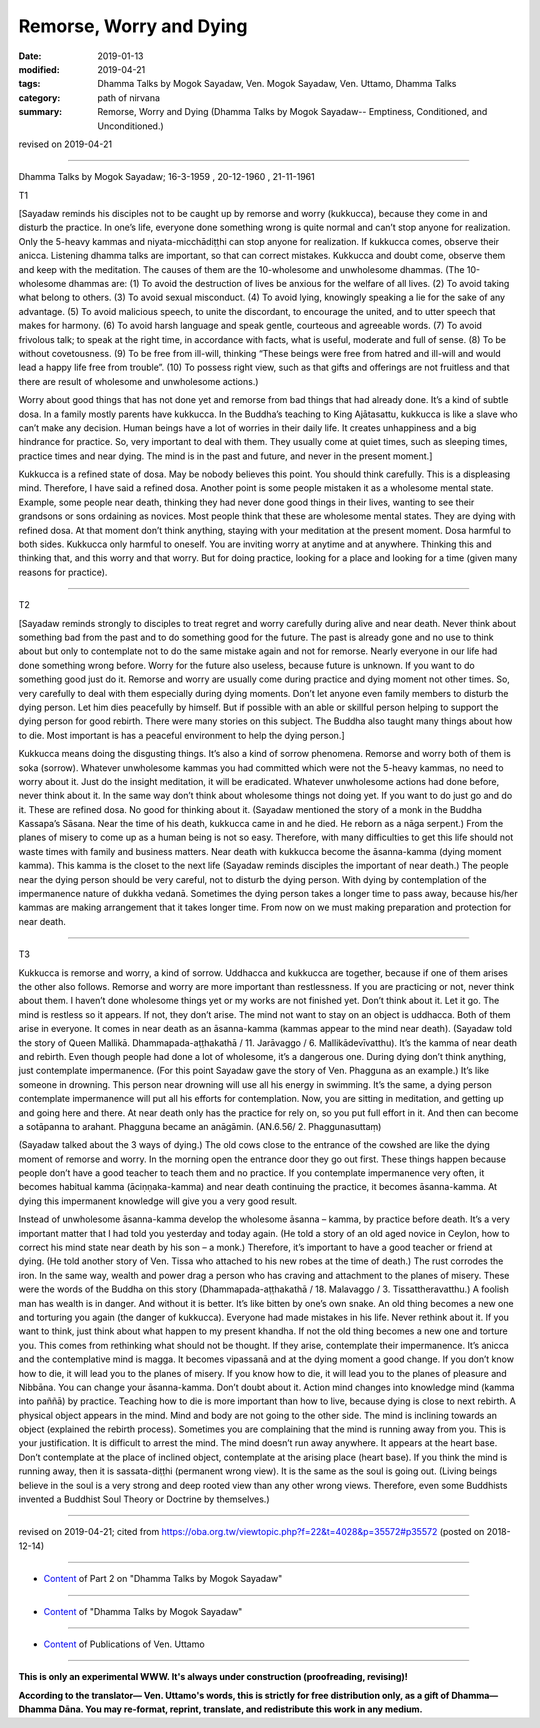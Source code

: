 ==========================================
Remorse, Worry and Dying
==========================================

:date: 2019-01-13
:modified: 2019-04-21
:tags: Dhamma Talks by Mogok Sayadaw, Ven. Mogok Sayadaw, Ven. Uttamo, Dhamma Talks
:category: path of nirvana
:summary: Remorse, Worry and Dying (Dhamma Talks by Mogok Sayadaw-- Emptiness, Conditioned, and Unconditioned.)

revised on 2019-04-21

------

Dhamma Talks by Mogok Sayadaw; 16-3-1959 , 20-12-1960 , 21-11-1961

T1 

[Sayadaw reminds his disciples not to be caught up by remorse and worry (kukkucca), because they come in and disturb the practice. In one’s life, everyone done something wrong is quite normal and can’t stop anyone for realization. Only the 5-heavy kammas and niyata-micchādiṭṭhi can stop anyone for realization. If kukkucca comes, observe their anicca. Listening dhamma talks are important, so that can correct mistakes. Kukkucca and doubt come, observe them and keep with the meditation. The causes of them are the 10-wholesome and unwholesome dhammas. (The 10-wholesome dhammas are: (1) To avoid the destruction of lives be anxious for the welfare of all lives. (2) To avoid taking what belong to others. (3) To avoid sexual misconduct. (4) To avoid lying, knowingly speaking a lie for the sake of any advantage. (5) To avoid malicious speech, to unite the discordant, to encourage the united, and to utter speech that makes for harmony. (6) To avoid harsh language and speak gentle, courteous and agreeable words. (7) To avoid frivolous talk; to speak at the right time, in accordance with facts, what is useful, moderate and full of sense. (8) To be without covetousness. (9) To be free from ill-will, thinking “These beings were free from hatred and ill-will and would lead a happy life free from trouble”. (10) To possess right view, such as that gifts and offerings are not fruitless and that there are result of wholesome and unwholesome actions.)

Worry about good things that has not done yet and remorse from bad things that had already done. It’s a kind of subtle dosa. In a family mostly parents have kukkucca. In the Buddha’s teaching to King Ajātasattu, kukkucca is like a slave who can’t make any decision. Human beings have a lot of worries in their daily life. It creates unhappiness and a big hindrance for practice. So, very important to deal with them. They usually come at quiet times, such as sleeping times, practice times and near dying. The mind is in the past and future, and never in the present moment.]

Kukkucca is a refined state of dosa. May be nobody believes this point. You should think carefully. This is a displeasing mind. Therefore, I have said a refined dosa. Another point is some people mistaken it as a wholesome mental state. Example, some people near death, thinking they had never done good things in their lives, wanting to see their grandsons or sons ordaining as novices. Most people think that these are wholesome mental states. They are dying with refined dosa. At that moment don’t think anything, staying with your meditation at the present moment. Dosa harmful to both sides. Kukkucca only harmful to oneself. You are inviting worry at anytime and at anywhere. Thinking this and thinking that, and this worry and that worry. But for doing practice, looking for a place and looking for a time (given many reasons for practice).

------

T2 

[Sayadaw reminds strongly to disciples to treat regret and worry carefully during alive and near death. Never think about something bad from the past and to do something good for the future. The past is already gone and no use to think about but only to contemplate not to do the same mistake again and not for remorse. Nearly everyone in our life had done something wrong before. Worry for the future also useless, because future is unknown. If you want to do something good just do it. Remorse and worry are usually come during practice and dying moment not other times. So, very carefully to deal with them especially during dying moments. Don’t let anyone even family members to disturb the dying person. Let him dies peacefully by himself. But if possible with an able or skillful person helping to support the dying person for good rebirth. There were many stories on this subject. The Buddha also taught many things about how to die. Most important is has a peaceful environment to help the dying person.]

Kukkucca means doing the disgusting things. It’s also a kind of sorrow phenomena. Remorse and worry both of them is soka (sorrow). Whatever unwholesome kammas you had committed which were not the 5-heavy kammas, no need to worry about it. Just do the insight meditation, it will be eradicated. Whatever unwholesome actions had done before, never think about it. In the same way don’t think about wholesome things not doing yet. If you want to do just go and do it. These are refined dosa. No good for thinking about it. (Sayadaw mentioned the story of a monk in the Buddha Kassapa’s Sāsana. Near the time of his death, kukkucca came in and he died. He reborn as a nāga serpent.) From the planes of misery to come up as a human being is not so easy. Therefore, with many difficulties to get this life should not waste times with family and business matters. Near death with kukkucca become the āsanna-kamma (dying moment kamma). This kamma is the closet to the next life (Sayadaw reminds disciples the important of near death.) The people near the dying person should be very careful, not to disturb the dying person. With dying by contemplation of the impermanence nature of dukkha vedanā. Sometimes the dying person takes a longer time to pass away, because his/her kammas are making arrangement that it takes longer time. From now on we must making preparation and protection for near death.

------

T3 

Kukkucca is remorse and worry, a kind of sorrow. Uddhacca and kukkucca are together, because if one of them arises the other also follows. Remorse and worry are more important than restlessness. If you are practicing or not, never think about them. I haven’t done wholesome things yet or my works are not finished yet. Don’t think about it. Let it go. The mind is restless so it appears. If not, they don’t arise. The mind not want to stay on an object is uddhacca. Both of them arise in everyone. It comes in near death as an āsanna-kamma (kammas appear to the mind near death). (Sayadaw told the story of Queen Mallikā. Dhammapada-aṭṭhakathā / 11. Jarāvaggo / 6. Mallikādevīvatthu). It’s the kamma of near death and rebirth. Even though people had done a lot of wholesome, it’s a dangerous one. During dying don’t think anything, just contemplate impermanence. (For this point Sayadaw gave the story of Ven. Phagguna as an example.) It’s like someone in drowning. This person near drowning will use all his energy in swimming. It’s the same, a dying person contemplate impermanence will put all his efforts for contemplation. Now, you are sitting in meditation, and getting up and going here and there. At near death only has the practice for rely on, so you put full effort in it. And then can become a sotāpanna to arahant. Phagguna became an anāgāmin. (AN.6.56/ 2. Phaggunasuttaṃ)

(Sayadaw talked about the 3 ways of dying.) The old cows close to the entrance of the cowshed are like the dying moment of remorse and worry. In the morning open the entrance door they go out first. These things happen because people don’t have a good teacher to teach them and no practice. If you contemplate impermanence very often, it becomes habitual kamma (āciṇṇaka-kamma) and near death continuing the practice, it becomes āsanna-kamma. At dying this impermanent knowledge will give you a very good result.

Instead of unwholesome āsanna-kamma develop the wholesome āsanna – kamma, by practice before death. It’s a very important matter that I had told you yesterday and today again. (He told a story of an old aged novice in Ceylon, how to correct his mind state near death by his son – a monk.) Therefore, it’s important to have a good teacher or friend at dying. (He told another story of Ven. Tissa who attached to his new robes at the time of death.) The rust corrodes the iron. In the same way, wealth and power drag a person who has craving and attachment to the planes of misery. These were the words of the Buddha on this story (Dhammapada-aṭṭhakathā / 18. Malavaggo / 3. Tissattheravatthu.) A foolish man has wealth is in danger. And without it is better. It’s like bitten by one’s own snake. An old thing becomes a new one and torturing you again (the danger of kukkucca). Everyone had made mistakes in his life. Never rethink about it. If you want to think, just think about what happen to my present khandha. If not the old thing becomes a new one and torture you. This comes from rethinking what should not be thought. If they arise, contemplate their impermanence. It’s anicca and the contemplative mind is magga. It becomes vipassanā and at the dying moment a good change. If you don’t know how to die, it will lead you to the planes of misery. If you know how to die, it will lead you to the planes of pleasure and Nibbāna. You can change your āsanna-kamma. Don’t doubt about it. Action mind changes into knowledge mind (kamma into paññā) by practice. Teaching how to die is more important than how to live, because dying is close to next rebirth. A physical object appears in the mind. Mind and body are not going to the other side. The mind is inclining towards an object (explained the rebirth process). Sometimes you are complaining that the mind is running away from you. This is your justification. It is difficult to arrest the mind. The mind doesn’t run away anywhere. It appears at the heart base. Don’t contemplate at the place of inclined object, contemplate at the arising place (heart base). If you think the mind is running away, then it is sassata-diṭṭhi (permanent wrong view). It is the same as the soul is going out. (Living beings believe in the soul is a very strong and deep rooted view than any other wrong views. Therefore, even some Buddhists invented a Buddhist Soul Theory or Doctrine by themselves.)

------

revised on 2019-04-21; cited from https://oba.org.tw/viewtopic.php?f=22&t=4028&p=35572#p35572 (posted on 2018-12-14)

------

- `Content <{filename}pt02-content-of-part02%zh.rst>`__ of Part 2 on "Dhamma Talks by Mogok Sayadaw"

------

- `Content <{filename}content-of-dhamma-talks-by-mogok-sayadaw%zh.rst>`__ of "Dhamma Talks by Mogok Sayadaw"

------

- `Content <{filename}../publication-of-ven-uttamo%zh.rst>`__ of Publications of Ven. Uttamo

------

**This is only an experimental WWW. It's always under construction (proofreading, revising)!**

**According to the translator— Ven. Uttamo's words, this is strictly for free distribution only, as a gift of Dhamma—Dhamma Dāna. You may re-format, reprint, translate, and redistribute this work in any medium.**

..
  04-21 rev. & add: Content of Publications of Ven. Uttamo; Content of Part 2 on "Dhamma Talks by Mogok Sayadaw"
        del: https://mogokdhammatalks.blog/
  2019-01-11  create rst; post on 01-13